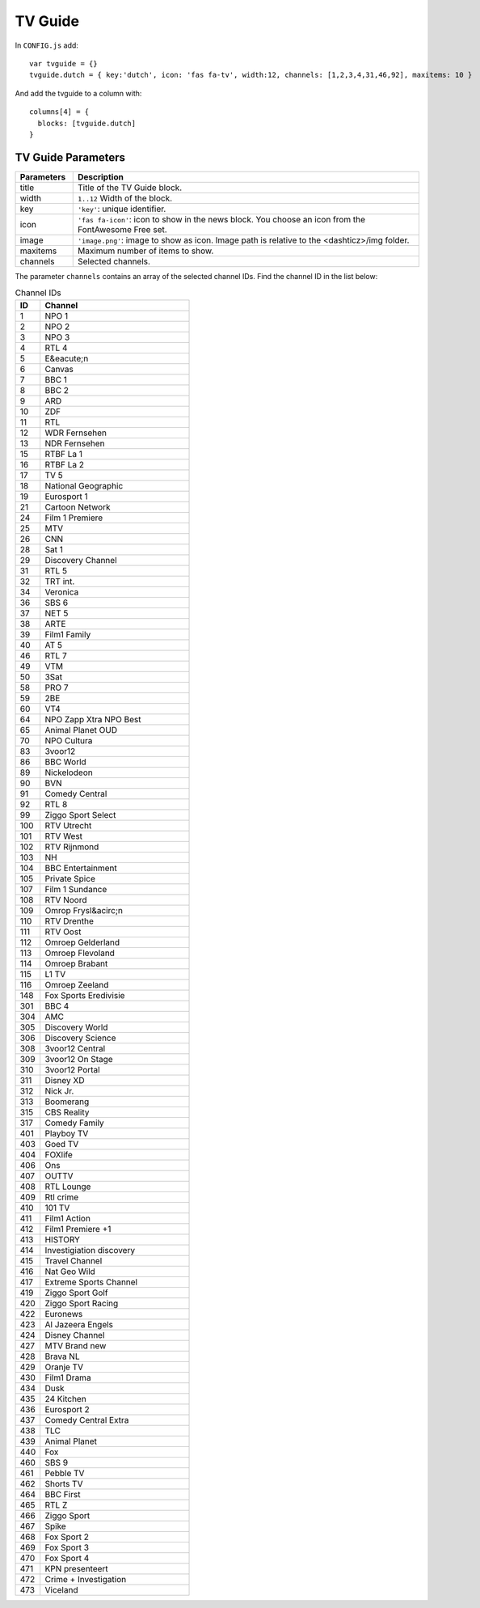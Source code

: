 

TV Guide
========

.. image :: tv-guide.png

In ``CONFIG.js`` add::

    var tvguide = {}
    tvguide.dutch = { key:'dutch', icon: 'fas fa-tv', width:12, channels: [1,2,3,4,31,46,92], maxitems: 10 }

And add the tvguide to a column with::

    columns[4] = {
      blocks: [tvguide.dutch]      
    }

TV Guide Parameters
-------------------

.. list-table:: 
  :header-rows: 1
  :widths: 5, 30
  :class: tight-table
    
  * - Parameters
    - Description
  * - title
    - | Title of the TV Guide block.
  * - width
    - | ``1..12`` Width of the block.
  * - key
    - | ``'key'``: unique identifier.
  * - icon
    - | ``'fas fa-icon'``: icon to show in the news block. You choose an icon from the FontAwesome Free set.
  * - image
    - | ``'image.png'``: image to show as icon. Image path is relative to the <dashticz>/img folder.
  * - maxitems
    - | Maximum number of items to show.
  * - channels
    - | Selected channels. 

The parameter ``channels`` contains an array of the selected channel IDs.  Find the channel ID in the list below:

.. csv-table:: Channel IDs
  :header: ID, Channel
  :widths: 5, 30
  :class: tight-table

  "1", "NPO 1"
  "2", "NPO 2"
  "3", "NPO 3"
  "4", "RTL 4"
  "5", "E&eacute;n"
  "6", "Canvas"
  "7", "BBC 1"
  "8", "BBC 2"
  "9", "ARD"
  "10", "ZDF"
  "11", "RTL"
  "12", "WDR Fernsehen"
  "13", "NDR Fernsehen"
  "15", "RTBF La 1"
  "16", "RTBF La 2"
  "17", "TV 5"
  "18", "National Geographic"
  "19", "Eurosport 1"
  "21", "Cartoon Network"
  "24", "Film 1 Premiere"
  "25", "MTV"
  "26", "CNN"
  "28", "Sat 1"
  "29", "Discovery Channel"
  "31", "RTL 5"
  "32", "TRT int."
  "34", "Veronica"
  "36", "SBS 6"
  "37", "NET 5"
  "38", "ARTE"
  "39", "Film1 Family"
  "40", "AT 5"
  "46", "RTL 7"
  "49", "VTM"
  "50", "3Sat"
  "58", "PRO 7"
  "59", "2BE"
  "60", "VT4"
  "64", "NPO Zapp Xtra  NPO Best"
  "65", "Animal Planet OUD"
  "70", "NPO Cultura"
  "83", "3voor12"
  "86", "BBC World"
  "89", "Nickelodeon"
  "90", "BVN"
  "91", "Comedy Central"
  "92", "RTL 8"
  "99", "Ziggo Sport Select"
  "100", "RTV Utrecht"
  "101", "RTV West"
  "102", "RTV Rijnmond"
  "103", "NH"
  "104", "BBC Entertainment"
  "105", "Private Spice"
  "107", "Film 1 Sundance"
  "108", "RTV Noord"
  "109", "Omrop Frysl&acirc;n"
  "110", "RTV Drenthe"
  "111", "RTV Oost"
  "112", "Omroep Gelderland"
  "113", "Omroep Flevoland"
  "114", "Omroep Brabant"
  "115", "L1 TV"
  "116", "Omroep Zeeland"
  "148", "Fox Sports Eredivisie"
  "301", "BBC 4" 
  "304", "AMC"
  "305", "Discovery World"
  "306", "Discovery Science"
  "308", "3voor12 Central"
  "309", "3voor12 On Stage"
  "310", "3voor12 Portal"
  "311", "Disney XD"
  "312", "Nick Jr."
  "313", "Boomerang"
  "315", "CBS Reality"
  "317", "Comedy Family"
  "401", "Playboy TV"
  "403", "Goed TV"
  "404", "FOXlife"
  "406", "Ons"
  "407", "OUTTV"
  "408", "RTL Lounge"
  "409", "Rtl crime"
  "410", "101 TV"
  "411", "Film1 Action"
  "412", "Film1 Premiere +1"
  "413", "HISTORY"
  "414", "Investigiation discovery"
  "415", "Travel Channel"
  "416", "Nat Geo Wild"
  "417", "Extreme Sports Channel"
  "419", "Ziggo Sport Golf"
  "420", "Ziggo Sport Racing"
  "422", "Euronews"
  "423", "Al Jazeera Engels"
  "424", "Disney Channel"
  "427", "MTV Brand new"
  "428", "Brava NL"
  "429", "Oranje TV"
  "430", "Film1 Drama"
  "434", "Dusk"
  "435", "24 Kitchen"
  "436", "Eurosport 2"
  "437", "Comedy Central Extra"
  "438", "TLC"
  "439", "Animal Planet"
  "440", "Fox"
  "460", "SBS 9"
  "461", "Pebble TV"
  "462", "Shorts TV"
  "464", "BBC First"
  "465", "RTL Z"
  "466", "Ziggo Sport"
  "467", "Spike"
  "468", "Fox Sport 2"
  "469", "Fox Sport 3"
  "470", "Fox Sport 4"
  "471", "KPN presenteert "
  "472", "Crime + Investigation"
  "473", "Viceland"

